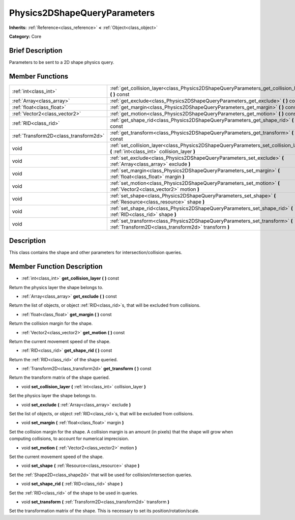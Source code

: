 .. Generated automatically by doc/tools/makerst.py in Godot's source tree.
.. DO NOT EDIT THIS FILE, but the Physics2DShapeQueryParameters.xml source instead.
.. The source is found in doc/classes or modules/<name>/doc_classes.

.. _class_Physics2DShapeQueryParameters:

Physics2DShapeQueryParameters
=============================

**Inherits:** :ref:`Reference<class_reference>` **<** :ref:`Object<class_object>`

**Category:** Core

Brief Description
-----------------

Parameters to be sent to a 2D shape physics query.

Member Functions
----------------

+----------------------------------------+---------------------------------------------------------------------------------------------------------------------------------------+
| :ref:`int<class_int>`                  | :ref:`get_collision_layer<class_Physics2DShapeQueryParameters_get_collision_layer>` **(** **)** const                                 |
+----------------------------------------+---------------------------------------------------------------------------------------------------------------------------------------+
| :ref:`Array<class_array>`              | :ref:`get_exclude<class_Physics2DShapeQueryParameters_get_exclude>` **(** **)** const                                                 |
+----------------------------------------+---------------------------------------------------------------------------------------------------------------------------------------+
| :ref:`float<class_float>`              | :ref:`get_margin<class_Physics2DShapeQueryParameters_get_margin>` **(** **)** const                                                   |
+----------------------------------------+---------------------------------------------------------------------------------------------------------------------------------------+
| :ref:`Vector2<class_vector2>`          | :ref:`get_motion<class_Physics2DShapeQueryParameters_get_motion>` **(** **)** const                                                   |
+----------------------------------------+---------------------------------------------------------------------------------------------------------------------------------------+
| :ref:`RID<class_rid>`                  | :ref:`get_shape_rid<class_Physics2DShapeQueryParameters_get_shape_rid>` **(** **)** const                                             |
+----------------------------------------+---------------------------------------------------------------------------------------------------------------------------------------+
| :ref:`Transform2D<class_transform2d>`  | :ref:`get_transform<class_Physics2DShapeQueryParameters_get_transform>` **(** **)** const                                             |
+----------------------------------------+---------------------------------------------------------------------------------------------------------------------------------------+
| void                                   | :ref:`set_collision_layer<class_Physics2DShapeQueryParameters_set_collision_layer>` **(** :ref:`int<class_int>` collision_layer **)** |
+----------------------------------------+---------------------------------------------------------------------------------------------------------------------------------------+
| void                                   | :ref:`set_exclude<class_Physics2DShapeQueryParameters_set_exclude>` **(** :ref:`Array<class_array>` exclude **)**                     |
+----------------------------------------+---------------------------------------------------------------------------------------------------------------------------------------+
| void                                   | :ref:`set_margin<class_Physics2DShapeQueryParameters_set_margin>` **(** :ref:`float<class_float>` margin **)**                        |
+----------------------------------------+---------------------------------------------------------------------------------------------------------------------------------------+
| void                                   | :ref:`set_motion<class_Physics2DShapeQueryParameters_set_motion>` **(** :ref:`Vector2<class_vector2>` motion **)**                    |
+----------------------------------------+---------------------------------------------------------------------------------------------------------------------------------------+
| void                                   | :ref:`set_shape<class_Physics2DShapeQueryParameters_set_shape>` **(** :ref:`Resource<class_resource>` shape **)**                     |
+----------------------------------------+---------------------------------------------------------------------------------------------------------------------------------------+
| void                                   | :ref:`set_shape_rid<class_Physics2DShapeQueryParameters_set_shape_rid>` **(** :ref:`RID<class_rid>` shape **)**                       |
+----------------------------------------+---------------------------------------------------------------------------------------------------------------------------------------+
| void                                   | :ref:`set_transform<class_Physics2DShapeQueryParameters_set_transform>` **(** :ref:`Transform2D<class_transform2d>` transform **)**   |
+----------------------------------------+---------------------------------------------------------------------------------------------------------------------------------------+

Description
-----------

This class contains the shape and other parameters for intersection/collision queries.

Member Function Description
---------------------------

.. _class_Physics2DShapeQueryParameters_get_collision_layer:

- :ref:`int<class_int>` **get_collision_layer** **(** **)** const

Return the physics layer the shape belongs to.

.. _class_Physics2DShapeQueryParameters_get_exclude:

- :ref:`Array<class_array>` **get_exclude** **(** **)** const

Return the list of objects, or object :ref:`RID<class_rid>`\ s, that will be excluded from collisions.

.. _class_Physics2DShapeQueryParameters_get_margin:

- :ref:`float<class_float>` **get_margin** **(** **)** const

Return the collision margin for the shape.

.. _class_Physics2DShapeQueryParameters_get_motion:

- :ref:`Vector2<class_vector2>` **get_motion** **(** **)** const

Return the current movement speed of the shape.

.. _class_Physics2DShapeQueryParameters_get_shape_rid:

- :ref:`RID<class_rid>` **get_shape_rid** **(** **)** const

Return the :ref:`RID<class_rid>` of the shape queried.

.. _class_Physics2DShapeQueryParameters_get_transform:

- :ref:`Transform2D<class_transform2d>` **get_transform** **(** **)** const

Return the transform matrix of the shape queried.

.. _class_Physics2DShapeQueryParameters_set_collision_layer:

- void **set_collision_layer** **(** :ref:`int<class_int>` collision_layer **)**

Set the physics layer the shape belongs to.

.. _class_Physics2DShapeQueryParameters_set_exclude:

- void **set_exclude** **(** :ref:`Array<class_array>` exclude **)**

Set the list of objects, or object :ref:`RID<class_rid>`\ s, that will be excluded from collisions.

.. _class_Physics2DShapeQueryParameters_set_margin:

- void **set_margin** **(** :ref:`float<class_float>` margin **)**

Set the collision margin for the shape. A collision margin is an amount (in pixels) that the shape will grow when computing collisions, to account for numerical imprecision.

.. _class_Physics2DShapeQueryParameters_set_motion:

- void **set_motion** **(** :ref:`Vector2<class_vector2>` motion **)**

Set the current movement speed of the shape.

.. _class_Physics2DShapeQueryParameters_set_shape:

- void **set_shape** **(** :ref:`Resource<class_resource>` shape **)**

Set the :ref:`Shape2D<class_shape2d>` that will be used for collision/intersection queries.

.. _class_Physics2DShapeQueryParameters_set_shape_rid:

- void **set_shape_rid** **(** :ref:`RID<class_rid>` shape **)**

Set the :ref:`RID<class_rid>` of the shape to be used in queries.

.. _class_Physics2DShapeQueryParameters_set_transform:

- void **set_transform** **(** :ref:`Transform2D<class_transform2d>` transform **)**

Set the transformation matrix of the shape. This is necessary to set its position/rotation/scale.


